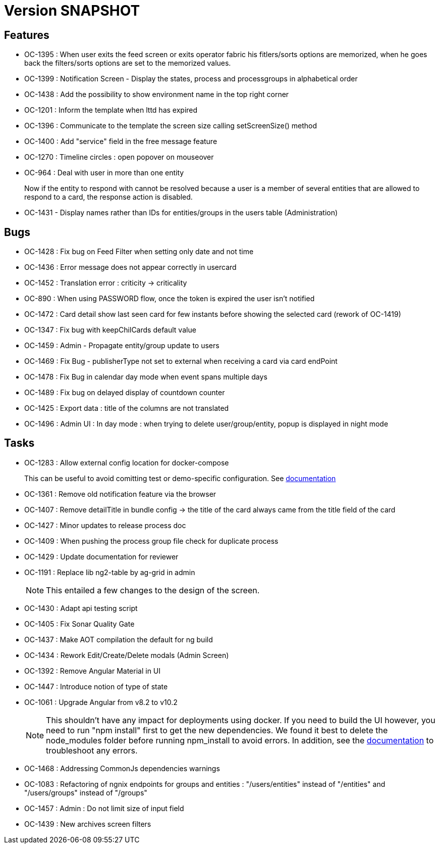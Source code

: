 // Copyright (c) 2018-2021 RTE (http://www.rte-france.com)
// See AUTHORS.txt
// This document is subject to the terms of the Creative Commons Attribution 4.0 International license.
// If a copy of the license was not distributed with this
// file, You can obtain one at https://creativecommons.org/licenses/by/4.0/.
// SPDX-License-Identifier: CC-BY-4.0

= Version SNAPSHOT

== Features

- OC-1395 : When user exits the feed screen or exits operator fabric his fitlers/sorts options are memorized, when he goes back the filters/sorts options are set to the memorized values. 
- OC-1399 : Notification Screen - Display the states, process and processgroups in alphabetical order 
- OC-1438 : Add the possibility to show environment name in the top right corner
- OC-1201 : Inform the template when lttd has expired
- OC-1396 : Communicate to the template the screen size calling setScreenSize() method
- OC-1400 : Add "service" field in the free message feature
- OC-1270 : Timeline circles : open popover on mouseover
- OC-964 : Deal with user in more than one entity
+
Now if the entity to respond with cannot be resolved because a user is a member of several entities that are allowed to respond to a card, the response action is disabled.
- OC-1431 - Display names rather than IDs for entities/groups in the users table (Administration)

== Bugs

- OC-1428 : Fix bug on Feed Filter when setting only date and not time
- OC-1436 : Error message does not appear correctly in usercard
- OC-1452 : Translation error : criticity -> criticality
- OC-890 : When using PASSWORD flow, once the token is expired the user isn't notified
- OC-1472 : Card detail show last seen card for few instants before showing the selected card (rework of OC-1419)
- OC-1347 : Fix bug with keepChilCards default value
- OC-1459 : Admin - Propagate entity/group update to users
- OC-1469 : Fix Bug - publisherType not set to external when receiving a card via card endPoint
- OC-1478 : Fix Bug in calendar day mode when event spans multiple days
- OC-1489 : Fix bug on delayed display of countdown counter
- OC-1425 : Export data : title of the columns are not translated
- OC-1496 : Admin UI : In day mode : when trying to delete user/group/entity, popup is displayed in night mode

== Tasks

- OC-1283 : Allow external config location for docker-compose
+
This can be useful to avoid comitting test or demo-specific configuration. See https://opfab.github.io/documentation/archives/2.1.0.RELEASE/docs/single_page_doc.html#_specify_an_external_configuration[documentation]
- OC-1361 : Remove old notification feature via the browser
- OC-1407 : Remove detailTitle in bundle config -> the title of the card always came from the title field of the card 
- OC-1427 : Minor updates to release process doc
- OC-1409 : When pushing the process group file check for duplicate process
- OC-1429 : Update documentation for reviewer
- OC-1191 : Replace lib ng2-table by ag-grid in admin
+
NOTE: This entailed a few changes to the design of the screen.
- OC-1430 : Adapt api testing script
- OC-1405 : Fix Sonar Quality Gate
- OC-1437 : Make AOT compilation the default for ng build
- OC-1434 : Rework Edit/Create/Delete modals (Admin Screen)
- OC-1392 : Remove Angular Material in UI
- OC-1447 : Introduce notion of type of state
- OC-1061 : Upgrade Angular from v8.2 to v10.2
+
NOTE: This shouldn't have any impact for deployments using docker. If you need to build the UI however, you need to run "npm install" first to get the new dependencies. We found it best to delete the node_modules folder before running npm_install to avoid errors. In addition, see the https://opfab.github.io/documentation/archives/2.1.0.RELEASE/docs/single_page_doc.html#_build[documentation] to troubleshoot any errors.
- OC-1468 : Addressing CommonJs dependencies warnings
- OC-1083 : Refactoring of ngnix endpoints for groups and entities : "/users/entities" instead of "/entities" and "/users/groups" instead of "/groups"
- OC-1457 : Admin : Do not limit size of input field
- OC-1439 : New archives screen filters
